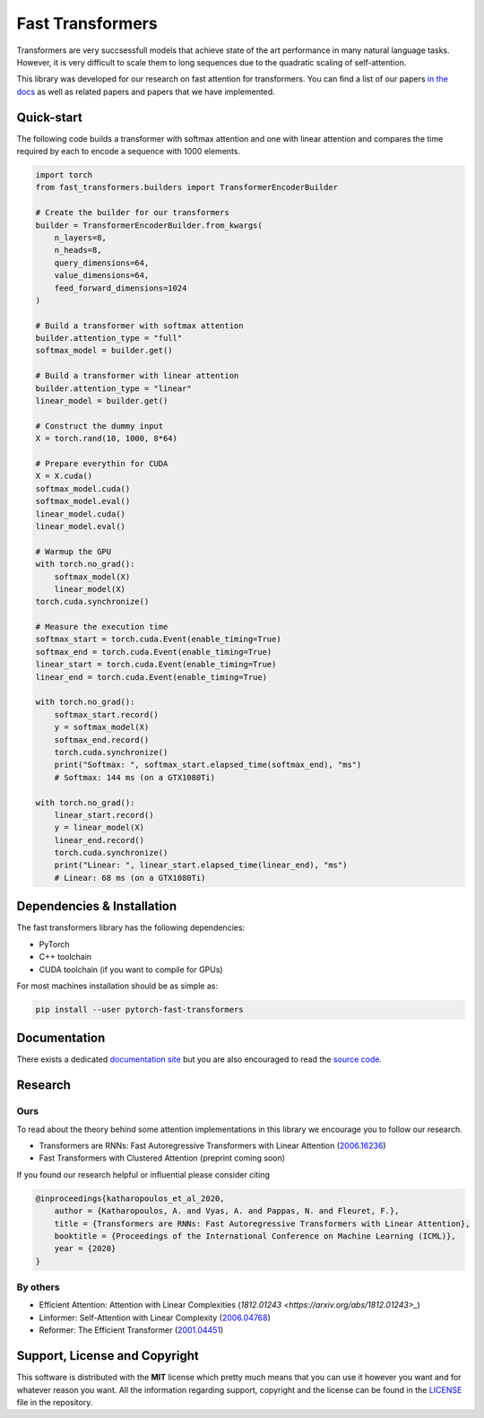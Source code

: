 Fast Transformers
=================

Transformers are very succsessfull models that achieve state of the art
performance in many natural language tasks. However, it is very difficult to
scale them to long sequences due to the quadratic scaling of self-attention.

This library was developed for our research on fast attention for transformers.
You can find a list of our papers `in the docs
<https://fast-transformers.github.io>`_ as well as related papers and papers
that we have implemented.

Quick-start
-----------

The following code builds a transformer with softmax attention and one with
linear attention and compares the time required by each to encode a sequence
with 1000 elements.

.. code:: python

    import torch
    from fast_transformers.builders import TransformerEncoderBuilder

    # Create the builder for our transformers
    builder = TransformerEncoderBuilder.from_kwargs(
        n_layers=8,
        n_heads=8,
        query_dimensions=64,
        value_dimensions=64,
        feed_forward_dimensions=1024
    )

    # Build a transformer with softmax attention
    builder.attention_type = "full"
    softmax_model = builder.get()

    # Build a transformer with linear attention
    builder.attention_type = "linear"
    linear_model = builder.get()

    # Construct the dummy input
    X = torch.rand(10, 1000, 8*64)

    # Prepare everythin for CUDA
    X = X.cuda()
    softmax_model.cuda()
    softmax_model.eval()
    linear_model.cuda()
    linear_model.eval()

    # Warmup the GPU
    with torch.no_grad():
        softmax_model(X)
        linear_model(X)
    torch.cuda.synchronize()

    # Measure the execution time
    softmax_start = torch.cuda.Event(enable_timing=True)
    softmax_end = torch.cuda.Event(enable_timing=True)
    linear_start = torch.cuda.Event(enable_timing=True)
    linear_end = torch.cuda.Event(enable_timing=True)

    with torch.no_grad():
        softmax_start.record()
        y = softmax_model(X)
        softmax_end.record()
        torch.cuda.synchronize()
        print("Softmax: ", softmax_start.elapsed_time(softmax_end), "ms")
        # Softmax: 144 ms (on a GTX1080Ti)

    with torch.no_grad():
        linear_start.record()
        y = linear_model(X)
        linear_end.record()
        torch.cuda.synchronize()
        print("Linear: ", linear_start.elapsed_time(linear_end), "ms")
        # Linear: 68 ms (on a GTX1080Ti)

Dependencies & Installation
---------------------------

The fast transformers library has the following dependencies:

* PyTorch
* C++ toolchain
* CUDA toolchain (if you want to compile for GPUs)

For most machines installation should be as simple as:

.. code:: bash

    pip install --user pytorch-fast-transformers

Documentation
-------------

There exists a dedicated `documentation site
<https://fast-transformers.github.io/>`_ but you are also encouraged to read
the `source code <https://github.com/idiap/fast-transformers>`_.

Research
--------

Ours
~~~~

To read about the theory behind some attention implementations in this library
we encourage you to follow our research.

* Transformers are RNNs: Fast Autoregressive Transformers with
  Linear Attention (`2006.16236 <https://arxiv.org/abs/2006.16236>`_)
* Fast Transformers with Clustered Attention (preprint coming soon)

If you found our research helpful or influential please consider citing

.. code::

    @inproceedings{katharopoulos_et_al_2020,
        author = {Katharopoulos, A. and Vyas, A. and Pappas, N. and Fleuret, F.},
        title = {Transformers are RNNs: Fast Autoregressive Transformers with Linear Attention},
        booktitle = {Proceedings of the International Conference on Machine Learning (ICML)},
        year = {2020}
    }

By others
~~~~~~~~~

* Efficient Attention: Attention with Linear Complexities (`1812.01243
  <https://arxiv.org/abs/1812.01243>_`)
* Linformer: Self-Attention with Linear Complexity (`2006.04768
  <https://arxiv.org/abs/2006.04768>`_)
* Reformer: The Efficient Transformer (`2001.04451
  <https://arxiv.org/abs/2001.04451>`_)

Support, License and Copyright
------------------------------

This software is distributed with the **MIT** license which pretty much means that
you can use it however you want and for whatever reason you want. All the
information regarding support, copyright and the license can be found in the
`LICENSE <https://github.com/idiap/fast-transformers/blob/master/LICENSE>`_
file in the repository.
